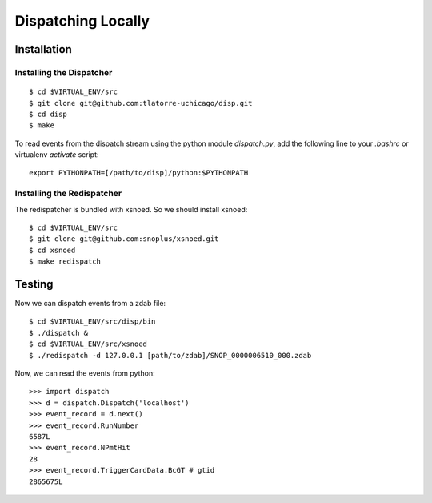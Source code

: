 Dispatching Locally
===================

Installation
^^^^^^^^^^^^

Installing the Dispatcher
*************************

::

    $ cd $VIRTUAL_ENV/src
    $ git clone git@github.com:tlatorre-uchicago/disp.git
    $ cd disp
    $ make

To read events from the dispatch stream using the python module
`dispatch.py`, add the following line to your `.bashrc` or 
virtualenv `activate` script::

    export PYTHONPATH=[/path/to/disp]/python:$PYTHONPATH

Installing the Redispatcher
***************************

The redispatcher is bundled with xsnoed. So we should install xsnoed::

    $ cd $VIRTUAL_ENV/src
    $ git clone git@github.com:snoplus/xsnoed.git
    $ cd xsnoed
    $ make redispatch

Testing
^^^^^^^

Now we can dispatch events from a zdab file::

    $ cd $VIRTUAL_ENV/src/disp/bin
    $ ./dispatch &
    $ cd $VIRTUAL_ENV/src/xsnoed
    $ ./redispatch -d 127.0.0.1 [path/to/zdab]/SNOP_0000006510_000.zdab

Now, we can read the events from python::

    >>> import dispatch
    >>> d = dispatch.Dispatch('localhost')
    >>> event_record = d.next()
    >>> event_record.RunNumber
    6587L
    >>> event_record.NPmtHit
    28
    >>> event_record.TriggerCardData.BcGT # gtid
    2865675L

